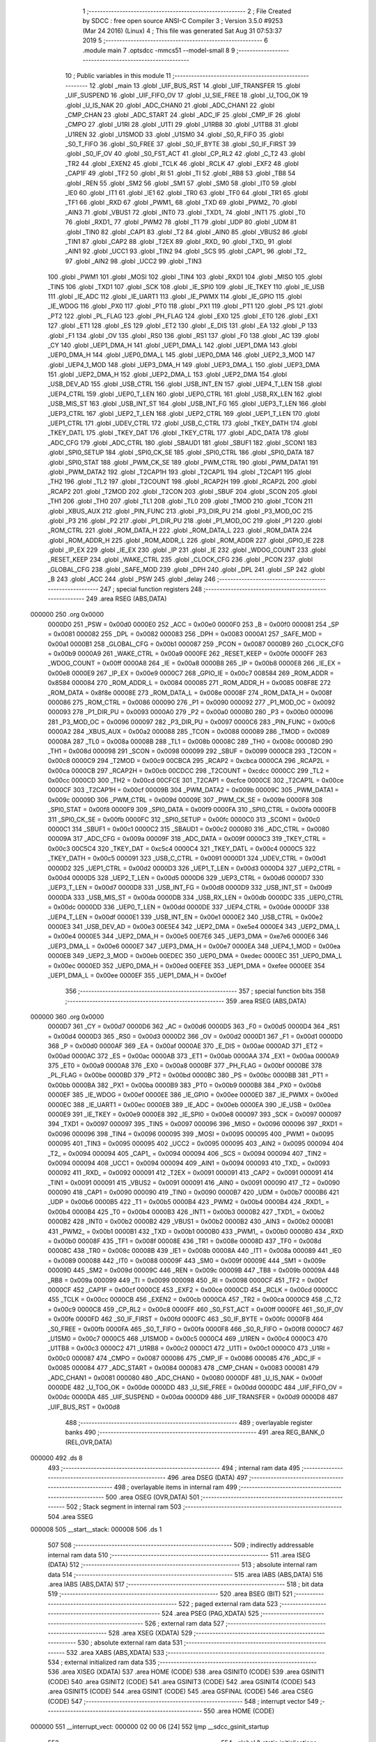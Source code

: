                                       1 ;--------------------------------------------------------
                                      2 ; File Created by SDCC : free open source ANSI-C Compiler
                                      3 ; Version 3.5.0 #9253 (Mar 24 2016) (Linux)
                                      4 ; This file was generated Sat Aug 31 07:53:37 2019
                                      5 ;--------------------------------------------------------
                                      6 	.module main
                                      7 	.optsdcc -mmcs51 --model-small
                                      8 	
                                      9 ;--------------------------------------------------------
                                     10 ; Public variables in this module
                                     11 ;--------------------------------------------------------
                                     12 	.globl _main
                                     13 	.globl _UIF_BUS_RST
                                     14 	.globl _UIF_TRANSFER
                                     15 	.globl _UIF_SUSPEND
                                     16 	.globl _UIF_FIFO_OV
                                     17 	.globl _U_SIE_FREE
                                     18 	.globl _U_TOG_OK
                                     19 	.globl _U_IS_NAK
                                     20 	.globl _ADC_CHAN0
                                     21 	.globl _ADC_CHAN1
                                     22 	.globl _CMP_CHAN
                                     23 	.globl _ADC_START
                                     24 	.globl _ADC_IF
                                     25 	.globl _CMP_IF
                                     26 	.globl _CMPO
                                     27 	.globl _U1RI
                                     28 	.globl _U1TI
                                     29 	.globl _U1RB8
                                     30 	.globl _U1TB8
                                     31 	.globl _U1REN
                                     32 	.globl _U1SMOD
                                     33 	.globl _U1SM0
                                     34 	.globl _S0_R_FIFO
                                     35 	.globl _S0_T_FIFO
                                     36 	.globl _S0_FREE
                                     37 	.globl _S0_IF_BYTE
                                     38 	.globl _S0_IF_FIRST
                                     39 	.globl _S0_IF_OV
                                     40 	.globl _S0_FST_ACT
                                     41 	.globl _CP_RL2
                                     42 	.globl _C_T2
                                     43 	.globl _TR2
                                     44 	.globl _EXEN2
                                     45 	.globl _TCLK
                                     46 	.globl _RCLK
                                     47 	.globl _EXF2
                                     48 	.globl _CAP1F
                                     49 	.globl _TF2
                                     50 	.globl _RI
                                     51 	.globl _TI
                                     52 	.globl _RB8
                                     53 	.globl _TB8
                                     54 	.globl _REN
                                     55 	.globl _SM2
                                     56 	.globl _SM1
                                     57 	.globl _SM0
                                     58 	.globl _IT0
                                     59 	.globl _IE0
                                     60 	.globl _IT1
                                     61 	.globl _IE1
                                     62 	.globl _TR0
                                     63 	.globl _TF0
                                     64 	.globl _TR1
                                     65 	.globl _TF1
                                     66 	.globl _RXD
                                     67 	.globl _PWM1_
                                     68 	.globl _TXD
                                     69 	.globl _PWM2_
                                     70 	.globl _AIN3
                                     71 	.globl _VBUS1
                                     72 	.globl _INT0
                                     73 	.globl _TXD1_
                                     74 	.globl _INT1
                                     75 	.globl _T0
                                     76 	.globl _RXD1_
                                     77 	.globl _PWM2
                                     78 	.globl _T1
                                     79 	.globl _UDP
                                     80 	.globl _UDM
                                     81 	.globl _TIN0
                                     82 	.globl _CAP1
                                     83 	.globl _T2
                                     84 	.globl _AIN0
                                     85 	.globl _VBUS2
                                     86 	.globl _TIN1
                                     87 	.globl _CAP2
                                     88 	.globl _T2EX
                                     89 	.globl _RXD_
                                     90 	.globl _TXD_
                                     91 	.globl _AIN1
                                     92 	.globl _UCC1
                                     93 	.globl _TIN2
                                     94 	.globl _SCS
                                     95 	.globl _CAP1_
                                     96 	.globl _T2_
                                     97 	.globl _AIN2
                                     98 	.globl _UCC2
                                     99 	.globl _TIN3
                                    100 	.globl _PWM1
                                    101 	.globl _MOSI
                                    102 	.globl _TIN4
                                    103 	.globl _RXD1
                                    104 	.globl _MISO
                                    105 	.globl _TIN5
                                    106 	.globl _TXD1
                                    107 	.globl _SCK
                                    108 	.globl _IE_SPI0
                                    109 	.globl _IE_TKEY
                                    110 	.globl _IE_USB
                                    111 	.globl _IE_ADC
                                    112 	.globl _IE_UART1
                                    113 	.globl _IE_PWMX
                                    114 	.globl _IE_GPIO
                                    115 	.globl _IE_WDOG
                                    116 	.globl _PX0
                                    117 	.globl _PT0
                                    118 	.globl _PX1
                                    119 	.globl _PT1
                                    120 	.globl _PS
                                    121 	.globl _PT2
                                    122 	.globl _PL_FLAG
                                    123 	.globl _PH_FLAG
                                    124 	.globl _EX0
                                    125 	.globl _ET0
                                    126 	.globl _EX1
                                    127 	.globl _ET1
                                    128 	.globl _ES
                                    129 	.globl _ET2
                                    130 	.globl _E_DIS
                                    131 	.globl _EA
                                    132 	.globl _P
                                    133 	.globl _F1
                                    134 	.globl _OV
                                    135 	.globl _RS0
                                    136 	.globl _RS1
                                    137 	.globl _F0
                                    138 	.globl _AC
                                    139 	.globl _CY
                                    140 	.globl _UEP1_DMA_H
                                    141 	.globl _UEP1_DMA_L
                                    142 	.globl _UEP1_DMA
                                    143 	.globl _UEP0_DMA_H
                                    144 	.globl _UEP0_DMA_L
                                    145 	.globl _UEP0_DMA
                                    146 	.globl _UEP2_3_MOD
                                    147 	.globl _UEP4_1_MOD
                                    148 	.globl _UEP3_DMA_H
                                    149 	.globl _UEP3_DMA_L
                                    150 	.globl _UEP3_DMA
                                    151 	.globl _UEP2_DMA_H
                                    152 	.globl _UEP2_DMA_L
                                    153 	.globl _UEP2_DMA
                                    154 	.globl _USB_DEV_AD
                                    155 	.globl _USB_CTRL
                                    156 	.globl _USB_INT_EN
                                    157 	.globl _UEP4_T_LEN
                                    158 	.globl _UEP4_CTRL
                                    159 	.globl _UEP0_T_LEN
                                    160 	.globl _UEP0_CTRL
                                    161 	.globl _USB_RX_LEN
                                    162 	.globl _USB_MIS_ST
                                    163 	.globl _USB_INT_ST
                                    164 	.globl _USB_INT_FG
                                    165 	.globl _UEP3_T_LEN
                                    166 	.globl _UEP3_CTRL
                                    167 	.globl _UEP2_T_LEN
                                    168 	.globl _UEP2_CTRL
                                    169 	.globl _UEP1_T_LEN
                                    170 	.globl _UEP1_CTRL
                                    171 	.globl _UDEV_CTRL
                                    172 	.globl _USB_C_CTRL
                                    173 	.globl _TKEY_DATH
                                    174 	.globl _TKEY_DATL
                                    175 	.globl _TKEY_DAT
                                    176 	.globl _TKEY_CTRL
                                    177 	.globl _ADC_DATA
                                    178 	.globl _ADC_CFG
                                    179 	.globl _ADC_CTRL
                                    180 	.globl _SBAUD1
                                    181 	.globl _SBUF1
                                    182 	.globl _SCON1
                                    183 	.globl _SPI0_SETUP
                                    184 	.globl _SPI0_CK_SE
                                    185 	.globl _SPI0_CTRL
                                    186 	.globl _SPI0_DATA
                                    187 	.globl _SPI0_STAT
                                    188 	.globl _PWM_CK_SE
                                    189 	.globl _PWM_CTRL
                                    190 	.globl _PWM_DATA1
                                    191 	.globl _PWM_DATA2
                                    192 	.globl _T2CAP1H
                                    193 	.globl _T2CAP1L
                                    194 	.globl _T2CAP1
                                    195 	.globl _TH2
                                    196 	.globl _TL2
                                    197 	.globl _T2COUNT
                                    198 	.globl _RCAP2H
                                    199 	.globl _RCAP2L
                                    200 	.globl _RCAP2
                                    201 	.globl _T2MOD
                                    202 	.globl _T2CON
                                    203 	.globl _SBUF
                                    204 	.globl _SCON
                                    205 	.globl _TH1
                                    206 	.globl _TH0
                                    207 	.globl _TL1
                                    208 	.globl _TL0
                                    209 	.globl _TMOD
                                    210 	.globl _TCON
                                    211 	.globl _XBUS_AUX
                                    212 	.globl _PIN_FUNC
                                    213 	.globl _P3_DIR_PU
                                    214 	.globl _P3_MOD_OC
                                    215 	.globl _P3
                                    216 	.globl _P2
                                    217 	.globl _P1_DIR_PU
                                    218 	.globl _P1_MOD_OC
                                    219 	.globl _P1
                                    220 	.globl _ROM_CTRL
                                    221 	.globl _ROM_DATA_H
                                    222 	.globl _ROM_DATA_L
                                    223 	.globl _ROM_DATA
                                    224 	.globl _ROM_ADDR_H
                                    225 	.globl _ROM_ADDR_L
                                    226 	.globl _ROM_ADDR
                                    227 	.globl _GPIO_IE
                                    228 	.globl _IP_EX
                                    229 	.globl _IE_EX
                                    230 	.globl _IP
                                    231 	.globl _IE
                                    232 	.globl _WDOG_COUNT
                                    233 	.globl _RESET_KEEP
                                    234 	.globl _WAKE_CTRL
                                    235 	.globl _CLOCK_CFG
                                    236 	.globl _PCON
                                    237 	.globl _GLOBAL_CFG
                                    238 	.globl _SAFE_MOD
                                    239 	.globl _DPH
                                    240 	.globl _DPL
                                    241 	.globl _SP
                                    242 	.globl _B
                                    243 	.globl _ACC
                                    244 	.globl _PSW
                                    245 	.globl _delay
                                    246 ;--------------------------------------------------------
                                    247 ; special function registers
                                    248 ;--------------------------------------------------------
                                    249 	.area RSEG    (ABS,DATA)
      000000                        250 	.org 0x0000
                           0000D0   251 _PSW	=	0x00d0
                           0000E0   252 _ACC	=	0x00e0
                           0000F0   253 _B	=	0x00f0
                           000081   254 _SP	=	0x0081
                           000082   255 _DPL	=	0x0082
                           000083   256 _DPH	=	0x0083
                           0000A1   257 _SAFE_MOD	=	0x00a1
                           0000B1   258 _GLOBAL_CFG	=	0x00b1
                           000087   259 _PCON	=	0x0087
                           0000B9   260 _CLOCK_CFG	=	0x00b9
                           0000A9   261 _WAKE_CTRL	=	0x00a9
                           0000FE   262 _RESET_KEEP	=	0x00fe
                           0000FF   263 _WDOG_COUNT	=	0x00ff
                           0000A8   264 _IE	=	0x00a8
                           0000B8   265 _IP	=	0x00b8
                           0000E8   266 _IE_EX	=	0x00e8
                           0000E9   267 _IP_EX	=	0x00e9
                           0000C7   268 _GPIO_IE	=	0x00c7
                           008584   269 _ROM_ADDR	=	0x8584
                           000084   270 _ROM_ADDR_L	=	0x0084
                           000085   271 _ROM_ADDR_H	=	0x0085
                           008F8E   272 _ROM_DATA	=	0x8f8e
                           00008E   273 _ROM_DATA_L	=	0x008e
                           00008F   274 _ROM_DATA_H	=	0x008f
                           000086   275 _ROM_CTRL	=	0x0086
                           000090   276 _P1	=	0x0090
                           000092   277 _P1_MOD_OC	=	0x0092
                           000093   278 _P1_DIR_PU	=	0x0093
                           0000A0   279 _P2	=	0x00a0
                           0000B0   280 _P3	=	0x00b0
                           000096   281 _P3_MOD_OC	=	0x0096
                           000097   282 _P3_DIR_PU	=	0x0097
                           0000C6   283 _PIN_FUNC	=	0x00c6
                           0000A2   284 _XBUS_AUX	=	0x00a2
                           000088   285 _TCON	=	0x0088
                           000089   286 _TMOD	=	0x0089
                           00008A   287 _TL0	=	0x008a
                           00008B   288 _TL1	=	0x008b
                           00008C   289 _TH0	=	0x008c
                           00008D   290 _TH1	=	0x008d
                           000098   291 _SCON	=	0x0098
                           000099   292 _SBUF	=	0x0099
                           0000C8   293 _T2CON	=	0x00c8
                           0000C9   294 _T2MOD	=	0x00c9
                           00CBCA   295 _RCAP2	=	0xcbca
                           0000CA   296 _RCAP2L	=	0x00ca
                           0000CB   297 _RCAP2H	=	0x00cb
                           00CDCC   298 _T2COUNT	=	0xcdcc
                           0000CC   299 _TL2	=	0x00cc
                           0000CD   300 _TH2	=	0x00cd
                           00CFCE   301 _T2CAP1	=	0xcfce
                           0000CE   302 _T2CAP1L	=	0x00ce
                           0000CF   303 _T2CAP1H	=	0x00cf
                           00009B   304 _PWM_DATA2	=	0x009b
                           00009C   305 _PWM_DATA1	=	0x009c
                           00009D   306 _PWM_CTRL	=	0x009d
                           00009E   307 _PWM_CK_SE	=	0x009e
                           0000F8   308 _SPI0_STAT	=	0x00f8
                           0000F9   309 _SPI0_DATA	=	0x00f9
                           0000FA   310 _SPI0_CTRL	=	0x00fa
                           0000FB   311 _SPI0_CK_SE	=	0x00fb
                           0000FC   312 _SPI0_SETUP	=	0x00fc
                           0000C0   313 _SCON1	=	0x00c0
                           0000C1   314 _SBUF1	=	0x00c1
                           0000C2   315 _SBAUD1	=	0x00c2
                           000080   316 _ADC_CTRL	=	0x0080
                           00009A   317 _ADC_CFG	=	0x009a
                           00009F   318 _ADC_DATA	=	0x009f
                           0000C3   319 _TKEY_CTRL	=	0x00c3
                           00C5C4   320 _TKEY_DAT	=	0xc5c4
                           0000C4   321 _TKEY_DATL	=	0x00c4
                           0000C5   322 _TKEY_DATH	=	0x00c5
                           000091   323 _USB_C_CTRL	=	0x0091
                           0000D1   324 _UDEV_CTRL	=	0x00d1
                           0000D2   325 _UEP1_CTRL	=	0x00d2
                           0000D3   326 _UEP1_T_LEN	=	0x00d3
                           0000D4   327 _UEP2_CTRL	=	0x00d4
                           0000D5   328 _UEP2_T_LEN	=	0x00d5
                           0000D6   329 _UEP3_CTRL	=	0x00d6
                           0000D7   330 _UEP3_T_LEN	=	0x00d7
                           0000D8   331 _USB_INT_FG	=	0x00d8
                           0000D9   332 _USB_INT_ST	=	0x00d9
                           0000DA   333 _USB_MIS_ST	=	0x00da
                           0000DB   334 _USB_RX_LEN	=	0x00db
                           0000DC   335 _UEP0_CTRL	=	0x00dc
                           0000DD   336 _UEP0_T_LEN	=	0x00dd
                           0000DE   337 _UEP4_CTRL	=	0x00de
                           0000DF   338 _UEP4_T_LEN	=	0x00df
                           0000E1   339 _USB_INT_EN	=	0x00e1
                           0000E2   340 _USB_CTRL	=	0x00e2
                           0000E3   341 _USB_DEV_AD	=	0x00e3
                           00E5E4   342 _UEP2_DMA	=	0xe5e4
                           0000E4   343 _UEP2_DMA_L	=	0x00e4
                           0000E5   344 _UEP2_DMA_H	=	0x00e5
                           00E7E6   345 _UEP3_DMA	=	0xe7e6
                           0000E6   346 _UEP3_DMA_L	=	0x00e6
                           0000E7   347 _UEP3_DMA_H	=	0x00e7
                           0000EA   348 _UEP4_1_MOD	=	0x00ea
                           0000EB   349 _UEP2_3_MOD	=	0x00eb
                           00EDEC   350 _UEP0_DMA	=	0xedec
                           0000EC   351 _UEP0_DMA_L	=	0x00ec
                           0000ED   352 _UEP0_DMA_H	=	0x00ed
                           00EFEE   353 _UEP1_DMA	=	0xefee
                           0000EE   354 _UEP1_DMA_L	=	0x00ee
                           0000EF   355 _UEP1_DMA_H	=	0x00ef
                                    356 ;--------------------------------------------------------
                                    357 ; special function bits
                                    358 ;--------------------------------------------------------
                                    359 	.area RSEG    (ABS,DATA)
      000000                        360 	.org 0x0000
                           0000D7   361 _CY	=	0x00d7
                           0000D6   362 _AC	=	0x00d6
                           0000D5   363 _F0	=	0x00d5
                           0000D4   364 _RS1	=	0x00d4
                           0000D3   365 _RS0	=	0x00d3
                           0000D2   366 _OV	=	0x00d2
                           0000D1   367 _F1	=	0x00d1
                           0000D0   368 _P	=	0x00d0
                           0000AF   369 _EA	=	0x00af
                           0000AE   370 _E_DIS	=	0x00ae
                           0000AD   371 _ET2	=	0x00ad
                           0000AC   372 _ES	=	0x00ac
                           0000AB   373 _ET1	=	0x00ab
                           0000AA   374 _EX1	=	0x00aa
                           0000A9   375 _ET0	=	0x00a9
                           0000A8   376 _EX0	=	0x00a8
                           0000BF   377 _PH_FLAG	=	0x00bf
                           0000BE   378 _PL_FLAG	=	0x00be
                           0000BD   379 _PT2	=	0x00bd
                           0000BC   380 _PS	=	0x00bc
                           0000BB   381 _PT1	=	0x00bb
                           0000BA   382 _PX1	=	0x00ba
                           0000B9   383 _PT0	=	0x00b9
                           0000B8   384 _PX0	=	0x00b8
                           0000EF   385 _IE_WDOG	=	0x00ef
                           0000EE   386 _IE_GPIO	=	0x00ee
                           0000ED   387 _IE_PWMX	=	0x00ed
                           0000EC   388 _IE_UART1	=	0x00ec
                           0000EB   389 _IE_ADC	=	0x00eb
                           0000EA   390 _IE_USB	=	0x00ea
                           0000E9   391 _IE_TKEY	=	0x00e9
                           0000E8   392 _IE_SPI0	=	0x00e8
                           000097   393 _SCK	=	0x0097
                           000097   394 _TXD1	=	0x0097
                           000097   395 _TIN5	=	0x0097
                           000096   396 _MISO	=	0x0096
                           000096   397 _RXD1	=	0x0096
                           000096   398 _TIN4	=	0x0096
                           000095   399 _MOSI	=	0x0095
                           000095   400 _PWM1	=	0x0095
                           000095   401 _TIN3	=	0x0095
                           000095   402 _UCC2	=	0x0095
                           000095   403 _AIN2	=	0x0095
                           000094   404 _T2_	=	0x0094
                           000094   405 _CAP1_	=	0x0094
                           000094   406 _SCS	=	0x0094
                           000094   407 _TIN2	=	0x0094
                           000094   408 _UCC1	=	0x0094
                           000094   409 _AIN1	=	0x0094
                           000093   410 _TXD_	=	0x0093
                           000092   411 _RXD_	=	0x0092
                           000091   412 _T2EX	=	0x0091
                           000091   413 _CAP2	=	0x0091
                           000091   414 _TIN1	=	0x0091
                           000091   415 _VBUS2	=	0x0091
                           000091   416 _AIN0	=	0x0091
                           000090   417 _T2	=	0x0090
                           000090   418 _CAP1	=	0x0090
                           000090   419 _TIN0	=	0x0090
                           0000B7   420 _UDM	=	0x00b7
                           0000B6   421 _UDP	=	0x00b6
                           0000B5   422 _T1	=	0x00b5
                           0000B4   423 _PWM2	=	0x00b4
                           0000B4   424 _RXD1_	=	0x00b4
                           0000B4   425 _T0	=	0x00b4
                           0000B3   426 _INT1	=	0x00b3
                           0000B2   427 _TXD1_	=	0x00b2
                           0000B2   428 _INT0	=	0x00b2
                           0000B2   429 _VBUS1	=	0x00b2
                           0000B2   430 _AIN3	=	0x00b2
                           0000B1   431 _PWM2_	=	0x00b1
                           0000B1   432 _TXD	=	0x00b1
                           0000B0   433 _PWM1_	=	0x00b0
                           0000B0   434 _RXD	=	0x00b0
                           00008F   435 _TF1	=	0x008f
                           00008E   436 _TR1	=	0x008e
                           00008D   437 _TF0	=	0x008d
                           00008C   438 _TR0	=	0x008c
                           00008B   439 _IE1	=	0x008b
                           00008A   440 _IT1	=	0x008a
                           000089   441 _IE0	=	0x0089
                           000088   442 _IT0	=	0x0088
                           00009F   443 _SM0	=	0x009f
                           00009E   444 _SM1	=	0x009e
                           00009D   445 _SM2	=	0x009d
                           00009C   446 _REN	=	0x009c
                           00009B   447 _TB8	=	0x009b
                           00009A   448 _RB8	=	0x009a
                           000099   449 _TI	=	0x0099
                           000098   450 _RI	=	0x0098
                           0000CF   451 _TF2	=	0x00cf
                           0000CF   452 _CAP1F	=	0x00cf
                           0000CE   453 _EXF2	=	0x00ce
                           0000CD   454 _RCLK	=	0x00cd
                           0000CC   455 _TCLK	=	0x00cc
                           0000CB   456 _EXEN2	=	0x00cb
                           0000CA   457 _TR2	=	0x00ca
                           0000C9   458 _C_T2	=	0x00c9
                           0000C8   459 _CP_RL2	=	0x00c8
                           0000FF   460 _S0_FST_ACT	=	0x00ff
                           0000FE   461 _S0_IF_OV	=	0x00fe
                           0000FD   462 _S0_IF_FIRST	=	0x00fd
                           0000FC   463 _S0_IF_BYTE	=	0x00fc
                           0000FB   464 _S0_FREE	=	0x00fb
                           0000FA   465 _S0_T_FIFO	=	0x00fa
                           0000F8   466 _S0_R_FIFO	=	0x00f8
                           0000C7   467 _U1SM0	=	0x00c7
                           0000C5   468 _U1SMOD	=	0x00c5
                           0000C4   469 _U1REN	=	0x00c4
                           0000C3   470 _U1TB8	=	0x00c3
                           0000C2   471 _U1RB8	=	0x00c2
                           0000C1   472 _U1TI	=	0x00c1
                           0000C0   473 _U1RI	=	0x00c0
                           000087   474 _CMPO	=	0x0087
                           000086   475 _CMP_IF	=	0x0086
                           000085   476 _ADC_IF	=	0x0085
                           000084   477 _ADC_START	=	0x0084
                           000083   478 _CMP_CHAN	=	0x0083
                           000081   479 _ADC_CHAN1	=	0x0081
                           000080   480 _ADC_CHAN0	=	0x0080
                           0000DF   481 _U_IS_NAK	=	0x00df
                           0000DE   482 _U_TOG_OK	=	0x00de
                           0000DD   483 _U_SIE_FREE	=	0x00dd
                           0000DC   484 _UIF_FIFO_OV	=	0x00dc
                           0000DA   485 _UIF_SUSPEND	=	0x00da
                           0000D9   486 _UIF_TRANSFER	=	0x00d9
                           0000D8   487 _UIF_BUS_RST	=	0x00d8
                                    488 ;--------------------------------------------------------
                                    489 ; overlayable register banks
                                    490 ;--------------------------------------------------------
                                    491 	.area REG_BANK_0	(REL,OVR,DATA)
      000000                        492 	.ds 8
                                    493 ;--------------------------------------------------------
                                    494 ; internal ram data
                                    495 ;--------------------------------------------------------
                                    496 	.area DSEG    (DATA)
                                    497 ;--------------------------------------------------------
                                    498 ; overlayable items in internal ram 
                                    499 ;--------------------------------------------------------
                                    500 	.area	OSEG    (OVR,DATA)
                                    501 ;--------------------------------------------------------
                                    502 ; Stack segment in internal ram 
                                    503 ;--------------------------------------------------------
                                    504 	.area	SSEG
      000008                        505 __start__stack:
      000008                        506 	.ds	1
                                    507 
                                    508 ;--------------------------------------------------------
                                    509 ; indirectly addressable internal ram data
                                    510 ;--------------------------------------------------------
                                    511 	.area ISEG    (DATA)
                                    512 ;--------------------------------------------------------
                                    513 ; absolute internal ram data
                                    514 ;--------------------------------------------------------
                                    515 	.area IABS    (ABS,DATA)
                                    516 	.area IABS    (ABS,DATA)
                                    517 ;--------------------------------------------------------
                                    518 ; bit data
                                    519 ;--------------------------------------------------------
                                    520 	.area BSEG    (BIT)
                                    521 ;--------------------------------------------------------
                                    522 ; paged external ram data
                                    523 ;--------------------------------------------------------
                                    524 	.area PSEG    (PAG,XDATA)
                                    525 ;--------------------------------------------------------
                                    526 ; external ram data
                                    527 ;--------------------------------------------------------
                                    528 	.area XSEG    (XDATA)
                                    529 ;--------------------------------------------------------
                                    530 ; absolute external ram data
                                    531 ;--------------------------------------------------------
                                    532 	.area XABS    (ABS,XDATA)
                                    533 ;--------------------------------------------------------
                                    534 ; external initialized ram data
                                    535 ;--------------------------------------------------------
                                    536 	.area XISEG   (XDATA)
                                    537 	.area HOME    (CODE)
                                    538 	.area GSINIT0 (CODE)
                                    539 	.area GSINIT1 (CODE)
                                    540 	.area GSINIT2 (CODE)
                                    541 	.area GSINIT3 (CODE)
                                    542 	.area GSINIT4 (CODE)
                                    543 	.area GSINIT5 (CODE)
                                    544 	.area GSINIT  (CODE)
                                    545 	.area GSFINAL (CODE)
                                    546 	.area CSEG    (CODE)
                                    547 ;--------------------------------------------------------
                                    548 ; interrupt vector 
                                    549 ;--------------------------------------------------------
                                    550 	.area HOME    (CODE)
      000000                        551 __interrupt_vect:
      000000 02 00 06         [24]  552 	ljmp	__sdcc_gsinit_startup
                                    553 ;--------------------------------------------------------
                                    554 ; global & static initialisations
                                    555 ;--------------------------------------------------------
                                    556 	.area HOME    (CODE)
                                    557 	.area GSINIT  (CODE)
                                    558 	.area GSFINAL (CODE)
                                    559 	.area GSINIT  (CODE)
                                    560 	.globl __sdcc_gsinit_startup
                                    561 	.globl __sdcc_program_startup
                                    562 	.globl __start__stack
                                    563 	.globl __mcs51_genXINIT
                                    564 	.globl __mcs51_genXRAMCLEAR
                                    565 	.globl __mcs51_genRAMCLEAR
                                    566 	.area GSFINAL (CODE)
      00005F 02 00 03         [24]  567 	ljmp	__sdcc_program_startup
                                    568 ;--------------------------------------------------------
                                    569 ; Home
                                    570 ;--------------------------------------------------------
                                    571 	.area HOME    (CODE)
                                    572 	.area HOME    (CODE)
      000003                        573 __sdcc_program_startup:
      000003 02 00 89         [24]  574 	ljmp	_main
                                    575 ;	return from main will return to caller
                                    576 ;--------------------------------------------------------
                                    577 ; code
                                    578 ;--------------------------------------------------------
                                    579 	.area CSEG    (CODE)
                                    580 ;------------------------------------------------------------
                                    581 ;Allocation info for local variables in function 'delay'
                                    582 ;------------------------------------------------------------
                                    583 ;i                         Allocated to registers r4 r5 r6 r7 
                                    584 ;------------------------------------------------------------
                                    585 ;	main.c:6: void delay(void)
                                    586 ;	-----------------------------------------
                                    587 ;	 function delay
                                    588 ;	-----------------------------------------
      000062                        589 _delay:
                           000007   590 	ar7 = 0x07
                           000006   591 	ar6 = 0x06
                           000005   592 	ar5 = 0x05
                           000004   593 	ar4 = 0x04
                           000003   594 	ar3 = 0x03
                           000002   595 	ar2 = 0x02
                           000001   596 	ar1 = 0x01
                           000000   597 	ar0 = 0x00
                                    598 ;	main.c:9: for (i = 0; i < 100000; ++i) {
      000062 7C A0            [12]  599 	mov	r4,#0xA0
      000064 7D 86            [12]  600 	mov	r5,#0x86
      000066 7E 01            [12]  601 	mov	r6,#0x01
      000068 7F 00            [12]  602 	mov	r7,#0x00
      00006A                        603 00104$:
      00006A EC               [12]  604 	mov	a,r4
      00006B 24 FF            [12]  605 	add	a,#0xFF
      00006D F8               [12]  606 	mov	r0,a
      00006E ED               [12]  607 	mov	a,r5
      00006F 34 FF            [12]  608 	addc	a,#0xFF
      000071 F9               [12]  609 	mov	r1,a
      000072 EE               [12]  610 	mov	a,r6
      000073 34 FF            [12]  611 	addc	a,#0xFF
      000075 FA               [12]  612 	mov	r2,a
      000076 EF               [12]  613 	mov	a,r7
      000077 34 FF            [12]  614 	addc	a,#0xFF
      000079 FB               [12]  615 	mov	r3,a
      00007A 88 04            [24]  616 	mov	ar4,r0
      00007C 89 05            [24]  617 	mov	ar5,r1
      00007E 8A 06            [24]  618 	mov	ar6,r2
      000080 8B 07            [24]  619 	mov	ar7,r3
      000082 E8               [12]  620 	mov	a,r0
      000083 49               [12]  621 	orl	a,r1
      000084 4A               [12]  622 	orl	a,r2
      000085 4B               [12]  623 	orl	a,r3
      000086 70 E2            [24]  624 	jnz	00104$
      000088 22               [24]  625 	ret
                                    626 ;------------------------------------------------------------
                                    627 ;Allocation info for local variables in function 'main'
                                    628 ;------------------------------------------------------------
                                    629 ;	main.c:14: int main(void)
                                    630 ;	-----------------------------------------
                                    631 ;	 function main
                                    632 ;	-----------------------------------------
      000089                        633 _main:
                                    634 ;	main.c:16: SAFE_MOD = 0x55;
      000089 75 A1 55         [24]  635 	mov	_SAFE_MOD,#0x55
                                    636 ;	main.c:17: SAFE_MOD = 0xAA;
      00008C 75 A1 AA         [24]  637 	mov	_SAFE_MOD,#0xAA
                                    638 ;	main.c:18: CLOCK_CFG = 0x86;
      00008F 75 B9 86         [24]  639 	mov	_CLOCK_CFG,#0x86
                                    640 ;	main.c:19: SAFE_MOD = 0x00;
      000092 75 A1 00         [24]  641 	mov	_SAFE_MOD,#0x00
                                    642 ;	main.c:21: P3_MOD_OC &= ~(1 << 0);
      000095 AF 96            [24]  643 	mov	r7,_P3_MOD_OC
      000097 74 FE            [12]  644 	mov	a,#0xFE
      000099 5F               [12]  645 	anl	a,r7
      00009A F5 96            [12]  646 	mov	_P3_MOD_OC,a
                                    647 ;	main.c:22: P3_DIR_PU |= (1 << 0);
      00009C 43 97 01         [24]  648 	orl	_P3_DIR_PU,#0x01
                                    649 ;	main.c:24: while (1) {
      00009F                        650 00102$:
                                    651 ;	main.c:25: P3 |= (1 << 0);
      00009F 43 B0 01         [24]  652 	orl	_P3,#0x01
                                    653 ;	main.c:26: delay();
      0000A2 12 00 62         [24]  654 	lcall	_delay
                                    655 ;	main.c:27: P3 &= ~(1 << 0);
      0000A5 AF B0            [24]  656 	mov	r7,_P3
      0000A7 74 FE            [12]  657 	mov	a,#0xFE
      0000A9 5F               [12]  658 	anl	a,r7
      0000AA F5 B0            [12]  659 	mov	_P3,a
                                    660 ;	main.c:28: delay();
      0000AC 12 00 62         [24]  661 	lcall	_delay
      0000AF 80 EE            [24]  662 	sjmp	00102$
                                    663 	.area CSEG    (CODE)
                                    664 	.area CONST   (CODE)
                                    665 	.area XINIT   (CODE)
                                    666 	.area CABS    (ABS,CODE)
